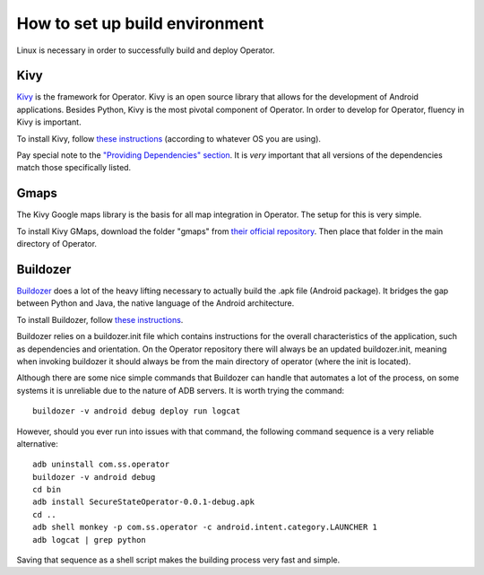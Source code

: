 How to set up build environment
===============================

Linux is necessary in order to successfully build and deploy Operator.

Kivy
****

`Kivy <http://kivy.org/#home>`_ is the framework for Operator. Kivy is an open source library that allows for the development of Android applications.
Besides Python, Kivy is the most pivotal component of Operator. In order to develop for Operator, fluency in Kivy is important.

To install Kivy, follow `these instructions <http://kivy.org/docs/installation/installation-linux.html#>`_ (according to whatever OS you are using).

Pay special note to the `"Providing Dependencies" section <http://kivy.org/docs/installation/installation-linux.html#providing-dependencies>`_. It is *very* important that all versions of the dependencies match those specifically listed.

Gmaps
*****

The Kivy Google maps library is the basis for all map integration in Operator. The setup for this is very simple.

To install Kivy GMaps, download the folder "gmaps" from `their official repository <https://github.com/tito/kivy-gmaps>`_. Then place that folder in the main directory of Operator.

Buildozer
*********

`Buildozer <http://buildozer.readthedocs.org/en/latest/>`_ does a lot of the heavy lifting necessary to actually build the .apk file (Android package). It bridges the gap between Python and Java, the native language of the Android architecture.

To install Buildozer, follow `these instructions <http://buildozer.readthedocs.org/en/latest/installation.html>`_.

Buildozer relies on a buildozer.init file which contains instructions for the overall characteristics of the application, such as dependencies and orientation. On the Operator repository there will always be an updated buildozer.init, meaning when invoking buildozer it should always be from the main directory of operator (where the init is located).

Although there are some nice simple commands that Buildozer can handle that automates a lot of the process, on some systems it is unreliable due to the nature of ADB servers. It is worth trying the command::
	
	buildozer -v android debug deploy run logcat 

However, should you ever run into issues with that command, the following command sequence is a very reliable alternative::

	adb uninstall com.ss.operator
	buildozer -v android debug
	cd bin
	adb install SecureStateOperator-0.0.1-debug.apk
	cd ..
	adb shell monkey -p com.ss.operator -c android.intent.category.LAUNCHER 1
	adb logcat | grep python

Saving that sequence as a shell script makes the building process very fast and simple.
